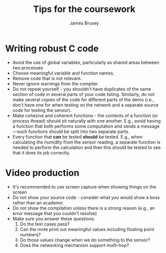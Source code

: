 #+title: Tips for the coursework
#+Author: James Brusey
#+Email: j.brusey@coventry.ac.uk
#+Options: toc:nil
#+latex_header: \usepackage[osf]{mathpazo}
#+latex_header: \usepackage{booktabs}

* Writing robust C code
- Avoid the use of global variables, particularly as shared areas between two processes
- Choose meaningful variable and function names.
- Remove code that is not relevant.
- Never ignore warnings from the compiler.
- Do not repeat yourself - you shouldn't have duplicates of the same section of code in several parts of your code listing.
  Similarly, do not make several copies of the code for different parts of the demo (i.e., don't have one for when testing on the network and a separate source code for testing the sensor).
- Make cohesive and coherent functions - the contents of a function (or process thread) should sit naturally with one another.
  E.g., avoid having a function that both performs some computation and sends a message---such functions should be split into two separate parts.
- Every function that *can* be tested *should* be tested.
  E.g., when calculating the humidity from the sensor reading, a separate function is needed to perform the calculation and then this should be tested to see that it does its job correctly.

  
* Video production
- It's recommended to use screen capture when showing things on the screen
- Do not show your source code - consider what you would show a boss rather than an academic
- Do not show the compilation unless there is a strong reason (e.g., an error message that you couldn't resolve)
- Make sure you answer these questions:
  1. Do the test cases pass?
  2. Can the mote print out meaningful values including floating point numbers?
  3. Do those values change when we do something to the sensor?
  4. Does the networking mechanism support multi-hop?
  
